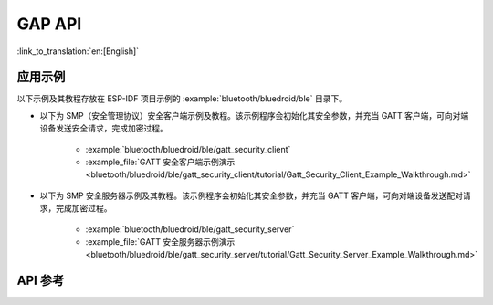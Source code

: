 GAP API
=======

:link_to_translation:`en:[English]`

应用示例
-------------------

以下示例及其教程存放在 ESP-IDF 项目示例的 :example:`bluetooth/bluedroid/ble` 目录下。

* 以下为 SMP（安全管理协议）安全客户端示例及教程。该示例程序会初始化其安全参数，并充当 GATT 客户端，可向对端设备发送安全请求，完成加密过程。

    - :example:`bluetooth/bluedroid/ble/gatt_security_client`
    - :example_file:`GATT 安全客户端示例演示 <bluetooth/bluedroid/ble/gatt_security_client/tutorial/Gatt_Security_Client_Example_Walkthrough.md>`

* 以下为 SMP 安全服务器示例及其教程。该示例程序会初始化其安全参数，并充当 GATT 客户端，可向对端设备发送配对请求，完成加密过程。

    - :example:`bluetooth/bluedroid/ble/gatt_security_server`
    - :example_file:`GATT 安全服务器示例演示 <bluetooth/bluedroid/ble/gatt_security_server/tutorial/Gatt_Security_Server_Example_Walkthrough.md>`

API 参考
-------------

.. include-build-file:: inc/esp_gap_ble_api.inc

